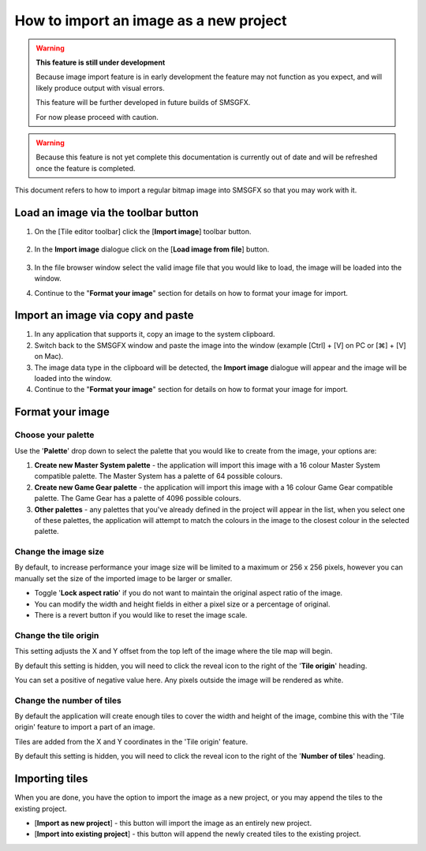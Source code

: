 How to import an image as a new project
=======================================

.. warning:: 
    **This feature is still under development**

    Because image import feature is in early development the feature may not function as you expect, 
    and will likely produce output with visual errors. 
    
    This feature will be further developed in future builds of SMSGFX.

    For now please proceed with caution.

.. warning:: 
    Because this feature is not yet complete this documentation is currently out of date and will 
    be refreshed once the feature is completed.

This document refers to how to import a regular bitmap image into SMSGFX so that you may work with it.

Load an image via the toolbar button
------------------------------------

1. On the [Tile editor toolbar] click the [**Import image**] toolbar button.

    .. image:: ../assets/images/tile-editor-main-toolbar-import-highlight.png
        :alt: Where to find the import image toolbar button.

2. In the **Import image** dialogue click on the [**Load image from file**] button.

    .. image:: ../assets/images/import-image-dialogue-load-image-highlight.png
        :alt: Where to find the import image toolbar button.

3. In the file browser window select the valid image file that you would like to load, the image will be loaded into the window.

4. Continue to the "**Format your image**" section for details on how to format your image for import.

Import an image via copy and paste 
----------------------------------

1. In any application that supports it, copy an image to the system clipboard.

2. Switch back to the SMSGFX window and paste the image into the window (example [Ctrl] + [V] on PC or [⌘] + [V] on Mac).

3. The image data type in the clipboard will be detected, the **Import image** dialogue will appear and the image will be loaded into the window. 

4. Continue to the "**Format your image**" section for details on how to format your image for import.

Format your image
-----------------

Choose your palette
~~~~~~~~~~~~~~~~~~~

Use the '**Palette**' drop down to select the palette that you would like to create from the image, your options are:

1. **Create new Master System palette** - the application will import this image with a 16 colour Master System compatible palette. The Master System has a palette of 64 possible colours.

2. **Create new Game Gear palette** - the application will import this image with a 16 colour Game Gear compatible palette. The Game Gear has a palette of 4096 possible colours.

3. **Other palettes** - any palettes that you've already defined in the project will appear in the list, when you select one of these palettes, the application will attempt to match the colours in the image to the closest colour in the selected palette.

Change the image size
~~~~~~~~~~~~~~~~~~~~~

By default, to increase performance your image size will be limited to a maximum or 256 x 256 pixels, however you can manually set the size of the imported image to be larger or smaller. 

* Toggle '**Lock aspect ratio**' if you do not want to maintain the original aspect ratio of the image. 
* You can modify the width and height fields in either a pixel size or a percentage of original. 
* There is a revert button if you would like to reset the image scale.

Change the tile origin
~~~~~~~~~~~~~~~~~~~~~~

This setting adjusts the X and Y offset from the top left of the image where the tile map will begin.

By default this setting is hidden, you will need to click the reveal icon to the right of the '**Tile origin**' heading.

You can set a positive of negative value here. 
Any pixels outside the image will be rendered as white.

Change the number of tiles
~~~~~~~~~~~~~~~~~~~~~~~~~~

By default the application will create enough tiles to cover the width and height of the image, combine this with the 'Tile origin' feature to import a part of an image. 

Tiles are added from the X and Y coordinates in the 'Tile origin' feature. 

By default this setting is hidden, you will need to click the reveal icon to the right of the '**Number of tiles**' heading.

Importing tiles
---------------

When you are done, you have the option to import the image as a new project, or you may append the tiles to the existing project. 

* [**Import as new project**] - this button will import the image as an entirely new project. 
* [**Import into existing project**] - this button will append the newly created tiles to the existing project.